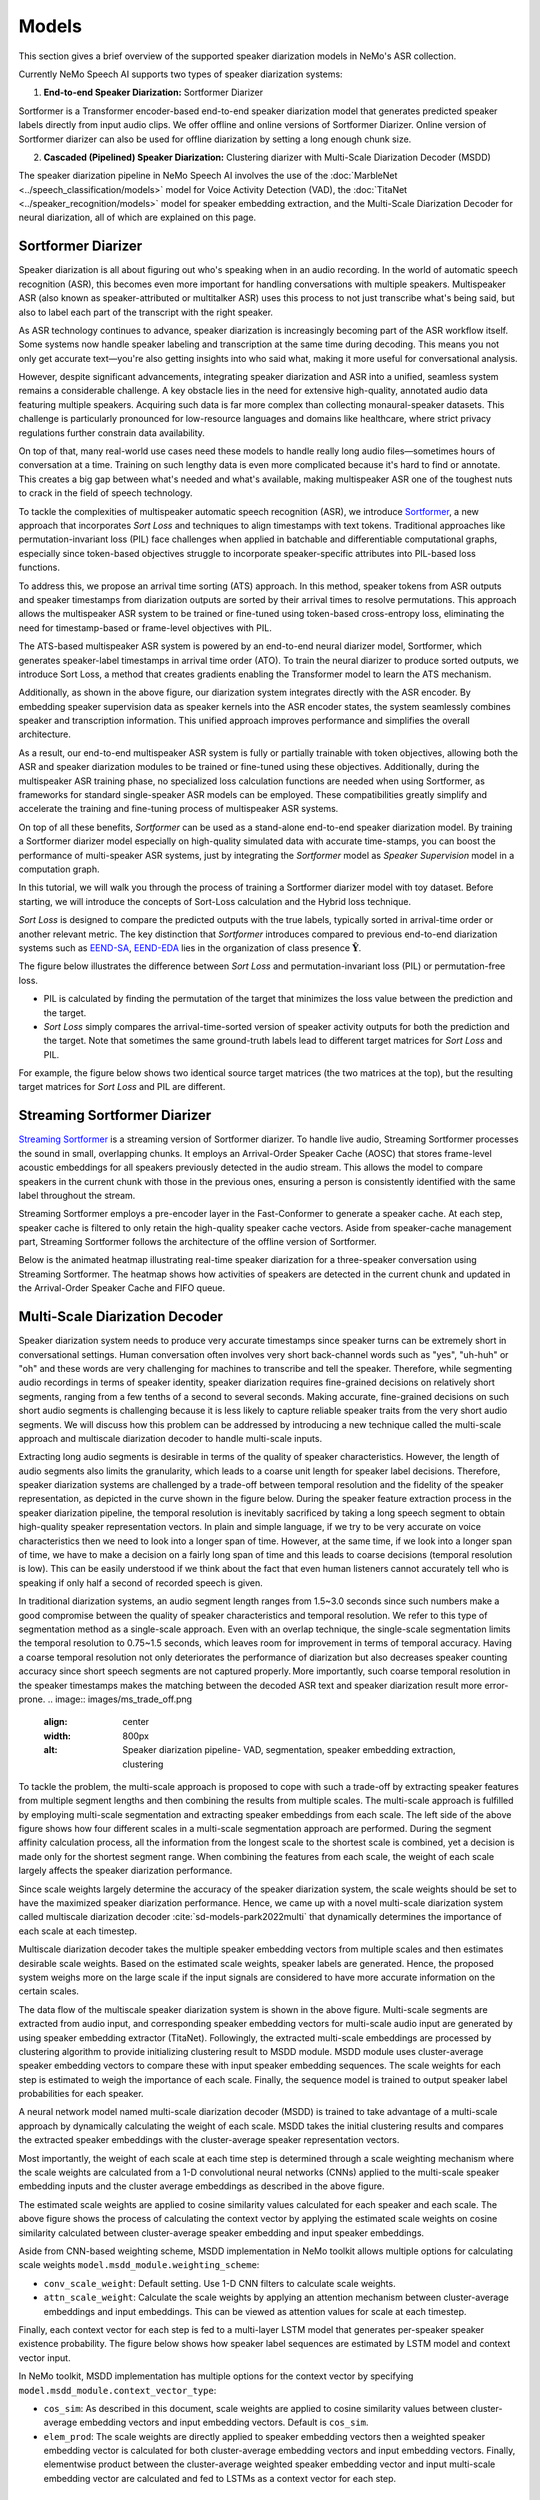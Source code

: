 Models
======

This section gives a brief overview of the supported speaker diarization models in NeMo's ASR collection.

Currently NeMo Speech AI supports two types of speaker diarization systems:

1. **End-to-end Speaker Diarization:** Sortformer Diarizer 

Sortformer is a Transformer encoder-based end-to-end speaker diarization model that generates predicted speaker labels directly from input audio clips. 
We offer offline and online versions of Sortformer Diarizer. Online version of Sortformer diarizer can also be used for offline diarization by setting a long enough chunk size.

2. **Cascaded (Pipelined) Speaker Diarization:** Clustering diarizer with Multi-Scale Diarization Decoder (MSDD)

The speaker diarization pipeline in NeMo Speech AI involves the use of the :doc:`MarbleNet <../speech_classification/models>` model for Voice Activity Detection (VAD), the :doc:`TitaNet <../speaker_recognition/models>` model for speaker embedding extraction, and the Multi-Scale Diarization Decoder for neural diarization, all of which are explained on this page.

.. _Sortformer Diarizer:

Sortformer Diarizer
-------------------
Speaker diarization is all about figuring out who's speaking when in an audio recording. In the world of automatic speech recognition (ASR), this becomes even more important for handling conversations with multiple speakers. Multispeaker ASR (also known as speaker-attributed or multitalker ASR) uses this process to not just transcribe what's being said, but also to label each part of the transcript with the right speaker.

As ASR technology continues to advance, speaker diarization is increasingly becoming part of the ASR workflow itself. Some systems now handle speaker labeling and transcription at the same time during decoding. This means you not only get accurate text—you're also getting insights into who said what, making it more useful for conversational analysis.

However, despite significant advancements, integrating speaker diarization and ASR into a unified, seamless system remains a considerable challenge. A key obstacle lies in the need for extensive high-quality, annotated audio data featuring multiple speakers. Acquiring such data is far more complex than collecting monaural-speaker datasets. This challenge is particularly pronounced for low-resource languages and domains like healthcare, where strict privacy regulations further constrain data availability.

On top of that, many real-world use cases need these models to handle really long audio files—sometimes hours of conversation at a time. Training on such lengthy data is even more complicated because it's hard to find or annotate. This creates a big gap between what's needed and what's available, making multispeaker ASR one of the toughest nuts to crack in the field of speech technology.

.. image:: images/intro_comparison.png
        :align: center
        :width: 800px
        :alt: Intro Comparison

To tackle the complexities of multispeaker automatic speech recognition (ASR), we introduce `Sortformer <https://arxiv.org/abs/2409.06656>`__, a new approach that incorporates *Sort Loss* and techniques to align timestamps with text tokens. Traditional approaches like permutation-invariant loss (PIL) face challenges when applied in batchable and differentiable computational graphs, especially since token-based objectives struggle to incorporate speaker-specific attributes into PIL-based loss functions.

To address this, we propose an arrival time sorting (ATS) approach. In this method, speaker tokens from ASR outputs and speaker timestamps from diarization outputs are sorted by their arrival times to resolve permutations. This approach allows the multispeaker ASR system to be trained or fine-tuned using token-based cross-entropy loss, eliminating the need for timestamp-based or frame-level objectives with PIL.

.. image:: images/ats.png
        :align: center
        :width: 600px
        :alt: Arrival Time Sort

The ATS-based multispeaker ASR system is powered by an end-to-end neural diarizer model, Sortformer, which generates speaker-label timestamps in arrival time order (ATO). To train the neural diarizer to produce sorted outputs, we introduce Sort Loss, a method that creates gradients enabling the Transformer model to learn the ATS mechanism.

.. image:: images/main_dataflow.png
        :align: center
        :width: 500px
        :alt: Main Dataflow


Additionally, as shown in the above figure, our diarization system integrates directly with the ASR encoder. By embedding speaker supervision data as speaker kernels into the ASR encoder states, the system seamlessly combines speaker and transcription information. This unified approach improves performance and simplifies the overall architecture.

As a result, our end-to-end multispeaker ASR system is fully or partially trainable with token objectives, allowing both the ASR and speaker diarization modules to be trained or fine-tuned using these objectives. Additionally, during the multispeaker ASR training phase, no specialized loss calculation functions are needed when using Sortformer, as frameworks for standard single-speaker ASR models can be employed. These compatibilities greatly simplify and accelerate the training and fine-tuning process of multispeaker ASR systems. 

On top of all these benefits, *Sortformer* can be used as a stand-alone end-to-end speaker diarization model. By training a Sortformer diarizer model especially on high-quality simulated data with accurate time-stamps, you can boost the performance of multi-speaker ASR systems, just by integrating the *Sortformer* model as *Speaker Supervision* model in a computation graph.

In this tutorial, we will walk you through the process of training a Sortformer diarizer model with toy dataset. Before starting, we will introduce the concepts of Sort-Loss calculation and the Hybrid loss technique.

.. image:: images/sortformer.png
        :align: center
        :width: 500px
        :alt: Sortformer Model with Hybrid Loss

.. image:: images/loss_types.png
        :align: center
        :width: 1000px
        :alt: PIL model VS SortLoss model

*Sort Loss* is designed to compare the predicted outputs with the true labels, typically sorted in arrival-time order or another relevant metric. The key distinction that *Sortformer* introduces compared to previous end-to-end diarization systems such as `EEND-SA <https://arxiv.org/pdf/1909.06247>`__, `EEND-EDA <https://arxiv.org/abs/2106.10654>`__ lies in the organization of class presence :math:`\mathbf{\hat{Y}}`.

The figure below illustrates the difference between *Sort Loss* and permutation-invariant loss (PIL) or permutation-free loss.

- PIL is calculated by finding the permutation of the target that minimizes the loss value between the prediction and the target.

- *Sort Loss* simply compares the arrival-time-sorted version of speaker activity outputs for both the prediction and the target. Note that sometimes the same ground-truth labels lead to different target matrices for *Sort Loss* and PIL.

For example, the figure below shows two identical source target matrices (the two matrices at the top), but the resulting target matrices for *Sort Loss* and PIL are different.

.. _Streaming Sortformer Diarizer:

Streaming Sortformer Diarizer
-----------------------------

`Streaming Sortformer <https://www.arxiv.org/pdf/2507.18446>`__ is a streaming version of Sortformer diarizer. To handle live audio, Streaming Sortformer processes the sound in small, overlapping chunks. It employs an Arrival-Order Speaker Cache (AOSC) that stores frame-level acoustic embeddings for all speakers previously detected in the audio stream. This allows the model to compare speakers in the current chunk with those in the previous ones, ensuring a person is consistently identified with the same label throughout the stream. 

.. image:: images/cache_fifo_chunk.png
        :align: center
        :width: 800px
        :alt: Chunk-wise processing with AOSC and FIFO buffer in Streaming Sortformer inference

Streaming Sortformer employs a pre-encoder layer in the Fast-Conformer to generate a speaker cache. At each step, speaker cache is filtered to only retain the high-quality speaker cache vectors. Aside from speaker-cache management part, Streaming Sortformer follows the architecture of the offline version of Sortformer.

.. image:: images/streaming_steps.png
        :align: center
        :width: 800px
        :alt: The dataflow of step-wise Streaming Sortformer inference

Below is the animated heatmap illustrating real-time speaker diarization for a three-speaker conversation using Streaming Sortformer. The heatmap shows how activities of speakers are detected in the current chunk and updated in the Arrival-Order Speaker Cache and FIFO queue.

.. image:: images/aosc_3spk_example.gif
        :align: center
        :width: 800px
        :alt: Streaming Sortformer Animated


.. _Multi_Scale_Diarization_Decoder:

Multi-Scale Diarization Decoder
-------------------------------

.. image:: images/sd_pipeline.png
        :align: center
        :width: 800px
        :alt: Speaker diarization pipeline- VAD, segmentation, speaker embedding extraction, clustering

Speaker diarization system needs to produce very accurate timestamps since speaker turns can be extremely short in conversational settings. Human conversation often involves very short back-channel words such as "yes", "uh-huh" or "oh" and these words are very challenging for machines to transcribe and tell the speaker. Therefore, while segmenting audio recordings in terms of speaker identity, speaker diarization requires fine-grained decisions on relatively short segments, ranging from a few tenths of a second to several seconds. Making accurate, fine-grained decisions on such short audio segments is challenging because it is less likely to capture reliable speaker traits from the very short audio segments. We will discuss how this problem can be addressed by introducing a new technique called the multi-scale approach and multiscale diarization decoder to handle multi-scale inputs.

Extracting long audio segments is desirable in terms of the quality of speaker characteristics. However, the length of audio segments also limits the granularity, which leads to a coarse unit length for speaker label decisions. Therefore, speaker diarization systems are challenged by a trade-off between temporal resolution and the fidelity of the speaker representation, as depicted in the curve shown in the figure below. During the speaker feature extraction process in the speaker diarization pipeline, the temporal resolution is inevitably sacrificed by taking a long speech segment to obtain high-quality speaker representation vectors. In plain and simple language, if we try to be very accurate on voice characteristics then we need to look into a longer span of time. However, at the same time, if we look into a longer span of time, we have to make a decision on a fairly long span of time and this leads to coarse decisions (temporal resolution is low). This can be easily understood if we think about the fact that even human listeners cannot accurately tell who is speaking if only half a second of recorded speech is given.

In traditional diarization systems, an audio segment length ranges from 1.5~3.0 seconds since such numbers make a good compromise between the quality of speaker characteristics and temporal resolution. We refer to this type of segmentation method as a single-scale approach. Even with an overlap technique, the single-scale segmentation limits the temporal resolution to 0.75~1.5 seconds, which leaves room for improvement in terms of temporal accuracy. Having a coarse temporal resolution not only deteriorates the performance of diarization but also decreases speaker counting accuracy since short speech segments are not captured properly. More importantly, such coarse temporal resolution in the speaker timestamps makes the matching between the decoded ASR text and speaker diarization result more error-prone.   
.. image:: images/ms_trade_off.png
        :align: center
        :width: 800px
        :alt: Speaker diarization pipeline- VAD, segmentation, speaker embedding extraction, clustering

To tackle the problem, the multi-scale approach is proposed to cope with such a trade-off by extracting speaker features from multiple segment lengths and then combining the results from multiple scales. The multi-scale approach is fulfilled by employing multi-scale segmentation and extracting speaker embeddings from each scale. The left side of the above figure shows how four different scales in a multi-scale segmentation approach are performed. During the segment affinity calculation process, all the information from the longest scale to the shortest scale is combined, yet a decision is made only for the shortest segment range. When combining the features from each scale, the weight of each scale largely affects the speaker diarization performance. 

Since scale weights largely determine the accuracy of the speaker diarization system, the scale weights should be set to have the maximized speaker diarization performance. Hence, we came up with a novel multi-scale diarization system called multiscale diarization decoder :cite:`sd-models-park2022multi` that dynamically determines the importance of each scale at each timestep. 

Multiscale diarization decoder takes the multiple speaker embedding vectors from multiple scales and then estimates desirable scale weights. Based on the estimated scale weights, speaker labels are generated. Hence, the proposed system weighs more on the large scale if the input signals are considered to have more accurate information on the certain scales.

.. image:: images/data_flow.png
        :align: center
        :width: 800px
        :alt: Speaker diarization pipeline- VAD, segmentation, speaker embedding extraction, clustering

The data flow of the multiscale speaker diarization system is shown in the above figure. Multi-scale segments are extracted from audio input, and corresponding speaker embedding vectors for multi-scale audio input are generated by using speaker embedding extractor (TitaNet). Followingly, the extracted multi-scale embeddings are processed by clustering algorithm to provide initializing clustering result to MSDD module. MSDD module uses cluster-average speaker embedding vectors to compare these with input speaker embedding sequences. The scale weights for each step is estimated to weigh the importance of each scale. Finally, the sequence model is trained to output speaker label probabilities for each speaker.


.. image:: images/scale_weight_cnn.png
        :align: center
        :width: 800px
        :alt: A figure explaining CNN based scale weighting mechanism


A neural network model named multi-scale diarization decoder (MSDD) is trained to take advantage of a multi-scale approach by dynamically calculating the weight of each scale. MSDD takes the initial clustering results and compares the extracted speaker embeddings with the cluster-average speaker representation vectors. 

Most importantly, the weight of each scale at each time step is determined through a scale weighting mechanism where the scale weights are calculated from a 1-D convolutional neural networks (CNNs) applied to the multi-scale speaker embedding inputs and the cluster average embeddings as described in the above figure.

.. image:: images/weighted_sum.png
        :align: center
        :width: 800px
        :alt: A figure explaining weighted sum of cosine similarity values

The estimated scale weights are applied to cosine similarity values calculated for each speaker and each scale. The above figure shows the process of calculating the context vector by applying the estimated scale weights on cosine similarity calculated between cluster-average speaker embedding and input speaker embeddings. 

Aside from CNN-based weighting scheme, MSDD implementation in NeMo toolkit allows multiple options for calculating scale weights ``model.msdd_module.weighting_scheme``:


- ``conv_scale_weight``: Default setting. Use 1-D CNN filters to calculate scale weights.   

- ``attn_scale_weight``: Calculate the scale weights by applying an attention mechanism between cluster-average embeddings and input embeddings. This can be viewed as attention values for scale at each timestep.  

Finally, each context vector for each step is fed to a multi-layer LSTM model that generates per-speaker speaker existence probability. The figure below shows how speaker label sequences are estimated by LSTM model and context vector input.

.. image:: images/sequence_model.png
        :align: center
        :width: 400px
        :alt: Speaker diarization pipeline- VAD, segmentation, speaker embedding extraction, clustering

In NeMo toolkit, MSDD implementation has multiple options for the context vector by specifying ``model.msdd_module.context_vector_type``:


- ``cos_sim``: As described in this document, scale weights are applied to cosine similarity values between cluster-average embedding vectors and input embedding vectors. Default is ``cos_sim``.   


- ``elem_prod``: The scale weights are directly applied to speaker embedding vectors then a weighted speaker embedding vector is calculated for both cluster-average embedding vectors and input embedding vectors. Finally, elementwise product between the cluster-average weighted speaker embedding vector and input multi-scale embedding vector are calculated and fed to LSTMs as a context vector for each step.   

References
-----------

.. bibliography:: ../asr_all.bib
    :style: plain
    :labelprefix: SD-MODELS
    :keyprefix: sd-models-


